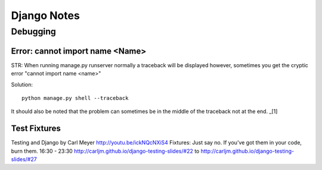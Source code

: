 ============
Django Notes
============

Debugging
=========

Error: cannot import name <Name>
--------------------------------

STR: When running manage.py runserver normally a traceback will be displayed
however, sometimes you get the cryptic error "cannot import name <name>"

Solution::
    
    python manage.py shell --traceback

It should also be noted that the problem can sometimes be in the middle of the
traceback not at the end. _[1]

.. [1]: http://stackoverflow.com/a/8797685/465270




Test Fixtures
-------------

Testing and Django by Carl Meyer
http://youtu.be/ickNQcNXiS4
Fixtures: Just say no.
If you’ve got them in your code, burn them.
16:30 - 23:30
http://carljm.github.io/django-testing-slides/#22 to
http://carljm.github.io/django-testing-slides/#27
